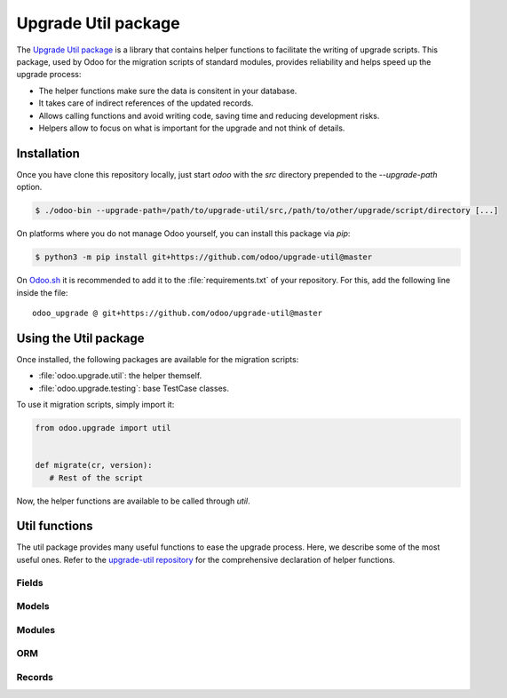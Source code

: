 ====================
Upgrade Util package
====================

The `Upgrade Util package <https://github.com/odoo/upgrade-util/>`_ is a library that contains
helper functions to facilitate the writing of upgrade scripts. This package, used by Odoo for the
migration scripts of standard modules, provides reliability and helps speed up the upgrade process:

- The helper functions make sure the data is consitent in your database.
- It takes care of indirect references of the updated records.
- Allows calling functions and avoid writing code, saving time and reducing development risks.
- Helpers allow to focus on what is important for the upgrade and not think of details.


Installation
============

Once you have clone this repository locally, just start `odoo` with the `src` directory prepended to
the `--upgrade-path` option.

.. code-block:: console

   $ ./odoo-bin --upgrade-path=/path/to/upgrade-util/src,/path/to/other/upgrade/script/directory [...]

On platforms where you do not manage Odoo yourself, you can install this package via `pip`:

.. code-block:: console

   $ python3 -m pip install git+https://github.com/odoo/upgrade-util@master

On `Odoo.sh <https://www.odoo.sh/>`_ it is recommended to add it to the :file:`requirements.txt` of
your repository. For this, add the following line inside the file::

   odoo_upgrade @ git+https://github.com/odoo/upgrade-util@master

Using the Util package
======================

Once installed, the following packages are available for the migration scripts:

- :file:`odoo.upgrade.util`: the helper themself.
- :file:`odoo.upgrade.testing`: base TestCase classes.

To use it migration scripts, simply import it:

.. code-block:: python

   from odoo.upgrade import util


   def migrate(cr, version):
      # Rest of the script

Now, the helper functions are available to be called through `util`.

Util functions
==============

The util package provides many useful functions to ease the upgrade process. Here, we describe some
of the most useful ones. Refer to the `upgrade-util repository
<https://github.com/odoo/upgrade-util/tree/master/src/util>`_ for the comprehensive declaration of
helper functions.

Fields
------

.. `[source] <https://github.com/odoo/upgrade-util/blob/master/src/util/fields.py#L91>`_
.. method:: remove_field(cr, model, fieldname[, cascade=False][, drop_column=True][, skip_inherit=()])

   Remove a field and its references from the database

   :param cr: Database cursor. Use the one from the migration script
   :param str model: The field's model name
   :param str fieldname: The field's name
   :param bool cascade: If True, removes field's column and inheritance in CASCADE
   :param bool drop_column: If True, drops the field's column
   :param list(str) or str skip_inherit: list of models whose field's inheritance is skipped.
      Use `"*"` to skip all inheritances

.. `[source] <https://github.com/odoo/upgrade-util/blob/master/src/util/fields.py#L362>`_
.. method:: rename_field(cr, model, old, new[, update_references=True][, domain_adapter=None][, skip_inherit=()])

   Rename a field and its references from `old` to `new`

   :param cr: Database cursor. Use the one from the migration script
   :param str model: The field's model name
   :param str old: The field's current name
   :param str new: The field's new name
   :param bool update_references: If True, Replace all references of field `old` to `new` in:
      `ir_filters`, `ir_exports_line`, `ir_act_server`, `mail_alias`, `ir_ui_view_custom
      (dashboard)`, `domains (using "domain_adapter")`, `related fields`
   :param function domain_adapter: function that takes three arguments and returns a domain that
      substitutes the original leaf: (leaf: Tuple[str,str,Any], in_or: bool, negated: bool) ->
      List[Union[str,Tuple[str,str,Any]]]
   :param list(str) or str skip_inherit: list of models whose field's inheritance is skipped.
      Use `"*"` to skip all inheritances

.. `[source] <https://github.com/odoo/upgrade-util/blob/master/src/util/fields.py#L337>`_
.. method:: move_field_to_module(cr, model, fieldname, old_module, new_module[, skip_inherit=()])

   Move a field's refenrence in `ir_model_data` table from one `old_module` to `new_module`

   :param cr: Database cursor. Use the one from the migration script
   :param str model: The field's model name
   :param str fieldname: The field's name
   :param str old_module: The field's current module name
   :param str new_module: The field's new module name
   :param list(str) or str skip_inherit: list of models whose field's inheritance is skipped.
      Use `"*"` to skip all inheritances

Models
------

.. `[source] <https://github.com/odoo/upgrade-util/blob/master/src/util/models.py#L53>`_
.. method:: remove_model(cr, model[, drop_table=True][, ignore_m2m=()]):

   Remove a model and its references from the database

   :param cr: Database cursor. Use the one from the migration script
   :param str model: The model name
   :param bool drop_table: If True, drops the model's table
   :param list(str) or str ignore_m2m: list of m2m tables ignored to remove. Use `"*"` to ignore all
      m2m tables.

.. `[source] <https://github.com/odoo/upgrade-util/blob/master/src/util/models.py#L203>`_
.. method:: rename_model(cr, old, new[, rename_table=True])

   Rename a model and its references from `old` to `new`

   :param cr: Database cursor. Use the one from the migration script
   :param str old: The model's current name
   :param str new: The model's new name
   :param bool rename_table: If True, renames the model's table

.. `[source] <https://github.com/odoo/upgrade-util/blob/master/src/util/models.py#L323>`_
.. method:: merge_model(cr, source, target[, drop_table=True][, fields_mapping=None][, ignore_m2m=()])

   Merge the references from `source` model into `target` model and removes `source` model and its
   references. By default, only the fields with the same name in both models are mapped.

   .. warning::
      This function does not move the records from `source` model to `target` model.

   :param cr: Database cursor. Use the one from the migration script
   :param str source: The source model's name
   :param str target: The target model's name
   :param bool drop_table: If True, drops the source model's table
   :param dict fields_mapping: Dictionary mapping fields with different names on both models. The
      format of the dictionary is:

      .. code-block:: python

         {
            "source_model_field_1": "target_model_field_1",
            "source_model_field_2": "target_model_field_2",
            ...
         }
   :param list(str) or str ignore_m2m: list of m2m tables ignored to remove from source model.

Modules
-------

.. `[source] <https://github.com/odoo/upgrade-util/blob/master/src/util/modules.py#L218>`_
.. method:: remove_module(cr, module):

   Uninstall and remove a module and its references from the database

   :param cr: Database cursor. Use the one from the migration script
   :param str module: The module name

.. `[source] <https://github.com/odoo/upgrade-util/blob/master/src/util/modules.py#L263>`_
.. method:: rename_module(cr, old, new)

   Rename a module and its references from `old` to `new`

   :param cr: Database cursor. Use the one from the migration script
   :param str old: The module's current name
   :param str new: The module's new name

.. `[source] <https://github.com/odoo/upgrade-util/blob/master/src/util/modules.py#L323>`_
.. method:: merge_module(cr, old, into, update_dependers=True)

   Move all references of module `old` into module `into`

   :param cr: Database cursor. Use the one from the migration script
   :param str old: The source model's name
   :param str into: The target model's name
   :param bool update_dependers: If True, updates the dependencies of modules that depends on `old`

ORM
---

.. `[source] <https://github.com/odoo/upgrade-util/blob/master/src/util/orm.py#L43>`_
.. method:: env(cr)

   Create a new environment from cursor.

   .. warning::
      This function does NOT empty the cache maintained on the cursor for superuser with and empty
      environment. A call to invalidate_cache will most probably be necessary every time you
      directly modify something in database

   :param cr: Database cursor. Use the one from the migration script
   :return: The new environment
   :rtype: odoo.api.Environment

.. `[source] <https://github.com/odoo/upgrade-util/blob/master/src/util/orm.py#L218>`_
.. method:: recompute_fields(cr, model, fields[, ids=None][, logger=_logger][, chunk_size=256][, strategy="auto"])

   Recompute field values.

   :param cr: Database cursor. Use the one from the migration script
   :param str model: The fields' model name
   :param list(str) fields: List of fields to recompute
   :param list(int) ids: List of records' IDs to recompute
   :param Logger logger: Logger used to print the progress of the function
   :param int chunk_size: Size of the chunk used to split the records fof better processing
   :param str strategy: Strategy used to process the recomputation. Default: `auto`.
      Possible values:

      - `flush`: Flush the recomputation as when it's finished
      - `commit`: Commit the recomputation as when it's finished
      - `auto`: The function chooses the best alternative for the recomputation based on the number
        of records to recompute and the fields traceability.

Records
-------

.. `[source] <https://github.com/odoo/upgrade-util/blob/master/src/util/records.py#L612>`_
.. method:: ref(cr, xmlid)

   Return the id corresponding to the given `xml_id`.

   :param cr: Database cursor. Use the one from the migration script
   :param str xml_id: Record xml_id, under the format `<module.id>`
   :return: Found record id or None
   :rtype: int

.. `[source] <https://github.com/odoo/upgrade-util/blob/master/src/util/records.py#L281>`_
.. method:: remove_record(cr, name)

   Remove a record and its references corresponding to the given `xml_id`.

   :param cr: Database cursor. Use the one from the migration script
   :param str name: record xml_id, under the format `<module.id>`

.. `[source] <https://github.com/odoo/upgrade-util/blob/master/src/util/records.py#L548>`_
.. method:: rename_xmlid(cr, old, new[, noupdate=None][, on_collision="fail"])

   Rename the external Identifier of a record.

   :param cr: Database cursor. Use the one from the migration script
   :param str old: Record's current xml_id, under the format `<module.id>`
   :param str new: Record's new xml_id, under the format `<module.id>`
   :param bool noupdate: Value to set on the ir_model_data record `noupdate` field. Default: `None`
   :param str on_collision: Action to take if the new xml_id already exists. Default: `fail`

      - `fail`: Flush the recomputation as when it's finished
      - `merge`: Commit the recomputation as when it's finished

.. `[source] <https://github.com/odoo/upgrade-util/blob/master/src/util/records.py#L652>`_
.. method:: ensure_xmlid_match_record(cr, xmlid, model, values)

   Match a record with an xmlid. Create or update the xmlid of a record. Useful when migrating
   in-database records into a custom module, to create the record's xmlid before the module is
   updated and avoid duplication.

   :param cr: Database cursor. Use the one from the migration script
   :param str xmlid: Record xml_id, under the format `<module.id>`
   :param str model: Record's model name
   :param dict values: Dictionary mapping fields and values to search for the record update.
      The format of the dictionary is:

      .. code-block:: python

         {
            "fieldname_1": "value_1",
            "fieldname_2": "value_2",
            ...
         }

      For example:

      .. code-block:: python

         values = {"id": 123}
         values = {"name": "INV/2024/0001", company_id: 1}

   :return: The record's xmlid.
   :rtype: str

.. `[source] <https://github.com/odoo/upgrade-util/blob/master/src/util/records.py#L720>`_
.. method:: update_record_from_xml(cr, xmlid[, reset_write_metadata=True][, force_create=False][, from_module=None][, reset_translations=()])

   Update a record based on its definition on the :doc:`../../reference/backend/data`. Useful to
   update `no update` records, in order to reset them for the upgraded version.

   :param cr: Database cursor. Use the one from the migration script
   :param str xmlid: The record's current xml_id, under the format `<module.id>`
   :param bool reset_write_metadata: If True, the metadata before the record update is kept.
      Default: `True`
   :param bool force_create: If True, creates the record if it does not exist. Default: `False`
   :param str from_module: Update the record base on a module different than the one referenced in
      the xml_id. Useful when the record is inherited in another module.
   :param set of str reset_translations: Set of field names which translations get reset.
